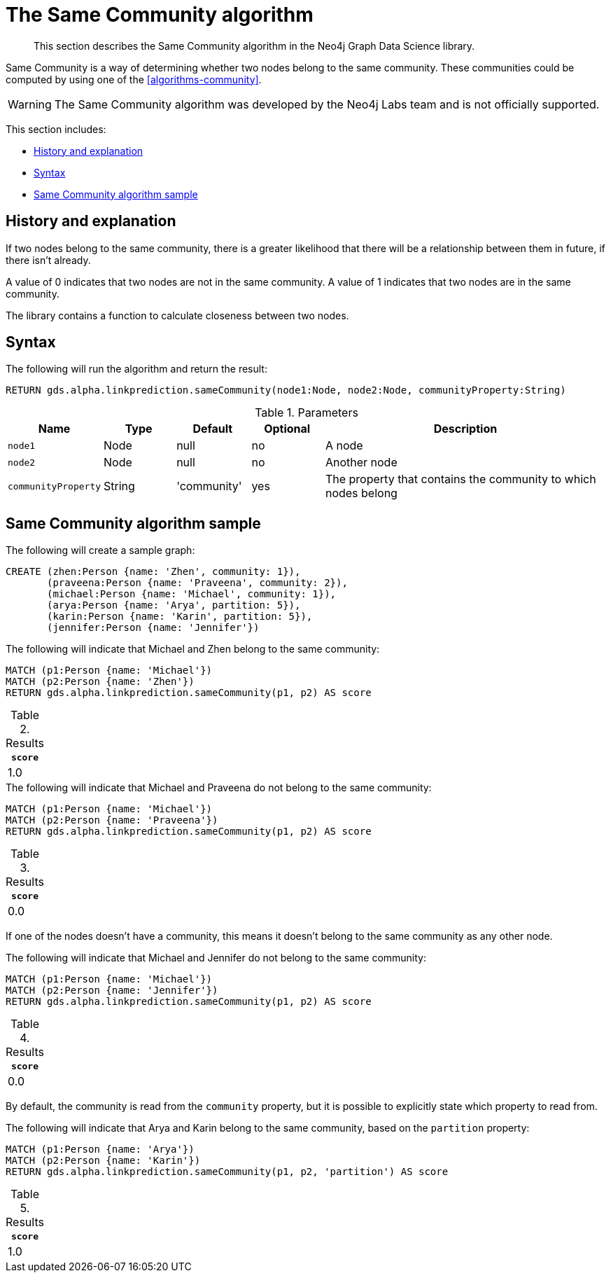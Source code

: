 [[labs-algorithms-linkprediction-same-community]]
= The Same Community algorithm

[abstract]
--
This section describes the Same Community algorithm in the Neo4j Graph Data Science library.
--

Same Community is a way of determining whether two nodes belong to the same community.
These communities could be computed by using one of the <<algorithms-community>>.

[WARNING]
--
The Same Community algorithm was developed by the Neo4j Labs team and is not officially supported.
--

This section includes:

* <<algorithms-linkprediction-same-community-context, History and explanation>>
* <<algorithms-linkprediction-same-community-syntax, Syntax>>
* <<algorithms-linkprediction-same-community-sample, Same Community algorithm sample>>


[[algorithms-linkprediction-same-community-context]]
== History and explanation

If two nodes belong to the same community, there is a greater likelihood that there will be a relationship between them in future, if there isn't already.

A value of 0 indicates that two nodes are not in the same community.
A value of 1 indicates that two nodes are in the same community.

The library contains a function to calculate closeness between two nodes.


[[algorithms-linkprediction-same-community-syntax]]
== Syntax

.The following will run the algorithm and return the result:
[source, cypher]
----
RETURN gds.alpha.linkprediction.sameCommunity(node1:Node, node2:Node, communityProperty:String)
----


.Parameters
[opts="header",cols="1,1,1,1,4"]
|===
| Name                | Type   | Default     | Optional | Description
| `node1`             | Node   | null        | no       | A node
| `node2`             | Node   | null        | no       | Another node
| `communityProperty` | String | 'community' | yes      | The property that contains the community to which nodes belong
|===


[[algorithms-linkprediction-same-community-sample]]
== Same Community algorithm sample

.The following will create a sample graph:
[source, cypher]
----
CREATE (zhen:Person {name: 'Zhen', community: 1}),
       (praveena:Person {name: 'Praveena', community: 2}),
       (michael:Person {name: 'Michael', community: 1}),
       (arya:Person {name: 'Arya', partition: 5}),
       (karin:Person {name: 'Karin', partition: 5}),
       (jennifer:Person {name: 'Jennifer'})
----

.The following will indicate that Michael and Zhen belong to the same community:
[source, cypher]
----
MATCH (p1:Person {name: 'Michael'})
MATCH (p2:Person {name: 'Zhen'})
RETURN gds.alpha.linkprediction.sameCommunity(p1, p2) AS score
----

.Results
[opts="header",cols="1"]
|===
| `score`
| 1.0
|===

.The following will indicate that Michael and Praveena do not belong to the same community:
[source, cypher]
----
MATCH (p1:Person {name: 'Michael'})
MATCH (p2:Person {name: 'Praveena'})
RETURN gds.alpha.linkprediction.sameCommunity(p1, p2) AS score
----

.Results
[opts="header",cols="1"]
|===
| `score`
| 0.0
|===

If one of the nodes doesn't have a community, this means it doesn't belong to the same community as any other node.

.The following will indicate that Michael and Jennifer do not belong to the same community:
[source, cypher]
----
MATCH (p1:Person {name: 'Michael'})
MATCH (p2:Person {name: 'Jennifer'})
RETURN gds.alpha.linkprediction.sameCommunity(p1, p2) AS score
----

.Results
[opts="header",cols="1"]
|===
| `score`
| 0.0
|===

By default, the community is read from the `community` property, but it is possible to explicitly state which property to read from.


.The following will indicate that Arya and Karin belong to the same community, based on the `partition` property:
[source, cypher]
----
MATCH (p1:Person {name: 'Arya'})
MATCH (p2:Person {name: 'Karin'})
RETURN gds.alpha.linkprediction.sameCommunity(p1, p2, 'partition') AS score
----

.Results
[opts="header",cols="1"]
|===
| `score`
| 1.0
|===

